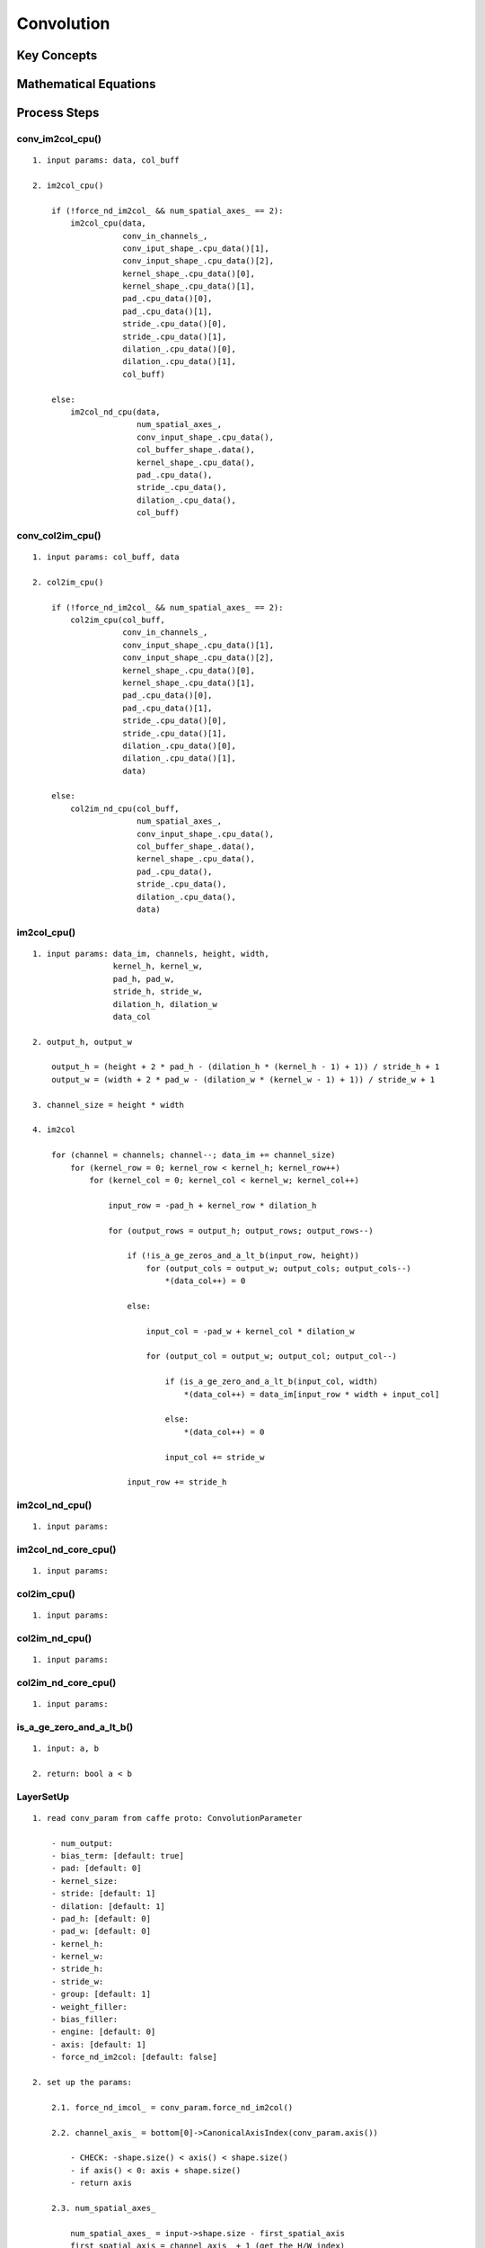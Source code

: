 Convolution
==============================================================================


Key Concepts
------------------------------


Mathematical Equations
------------------------------

Process Steps
------------------------------

conv_im2col_cpu()
~~~~~~~~~~~~~~~~~~~~~~~~~~~~~

::

    1. input params: data, col_buff

    2. im2col_cpu()

        if (!force_nd_im2col_ && num_spatial_axes_ == 2):
            im2col_cpu(data,
                       conv_in_channels_,
                       conv_iput_shape_.cpu_data()[1],
                       conv_input_shape_.cpu_data()[2],
                       kernel_shape_.cpu_data()[0],
                       kernel_shape_.cpu_data()[1],
                       pad_.cpu_data()[0],
                       pad_.cpu_data()[1],
                       stride_.cpu_data()[0],
                       stride_.cpu_data()[1],
                       dilation_.cpu_data()[0],
                       dilation_.cpu_data()[1],
                       col_buff)

        else:
            im2col_nd_cpu(data,
                          num_spatial_axes_,
                          conv_input_shape_.cpu_data(),
                          col_buffer_shape_.data(),
                          kernel_shape_.cpu_data(),
                          pad_.cpu_data(),
                          stride_.cpu_data(),
                          dilation_.cpu_data(),
                          col_buff)

conv_col2im_cpu()
~~~~~~~~~~~~~~~~~~~~~~~~~~~~~

::

    1. input params: col_buff, data

    2. col2im_cpu()

        if (!force_nd_im2col_ && num_spatial_axes_ == 2):
            col2im_cpu(col_buff,
                       conv_in_channels_,
                       conv_input_shape_.cpu_data()[1],
                       conv_input_shape_.cpu_data()[2],
                       kernel_shape_.cpu_data()[0],
                       kernel_shape_.cpu_data()[1],
                       pad_.cpu_data()[0],
                       pad_.cpu_data()[1],
                       stride_.cpu_data()[0],
                       stride_.cpu_data()[1],
                       dilation_.cpu_data()[0],
                       dilation_.cpu_data()[1],
                       data)

        else:
            col2im_nd_cpu(col_buff,
                          num_spatial_axes_,
                          conv_input_shape_.cpu_data(),
                          col_buffer_shape_.data(),
                          kernel_shape_.cpu_data(),
                          pad_.cpu_data(),
                          stride_.cpu_data(),
                          dilation_.cpu_data(),
                          data)


im2col_cpu()
~~~~~~~~~~~~~~~~~~~~~~~~~~~~~

::

    1. input params: data_im, channels, height, width, 
                     kernel_h, kernel_w, 
                     pad_h, pad_w,
                     stride_h, stride_w,
                     dilation_h, dilation_w
                     data_col

    2. output_h, output_w

        output_h = (height + 2 * pad_h - (dilation_h * (kernel_h - 1) + 1)) / stride_h + 1
        output_w = (width + 2 * pad_w - (dilation_w * (kernel_w - 1) + 1)) / stride_w + 1

    3. channel_size = height * width

    4. im2col

        for (channel = channels; channel--; data_im += channel_size)
            for (kernel_row = 0; kernel_row < kernel_h; kernel_row++)
                for (kernel_col = 0; kernel_col < kernel_w; kernel_col++)
                
                    input_row = -pad_h + kernel_row * dilation_h

                    for (output_rows = output_h; output_rows; output_rows--)

                        if (!is_a_ge_zeros_and_a_lt_b(input_row, height))
                            for (output_cols = output_w; output_cols; output_cols--)
                                *(data_col++) = 0

                        else:

                            input_col = -pad_w + kernel_col * dilation_w

                            for (output_col = output_w; output_col; output_col--)

                                if (is_a_ge_zero_and_a_lt_b(input_col, width)
                                    *(data_col++) = data_im[input_row * width + input_col]

                                else:
                                    *(data_col++) = 0

                                input_col += stride_w

                        input_row += stride_h
    

im2col_nd_cpu()
~~~~~~~~~~~~~~~~~~~~~~~~~~~~~

::

    1. input params:


im2col_nd_core_cpu()
~~~~~~~~~~~~~~~~~~~~~~~~~~~~~

::

    1. input params:

col2im_cpu()
~~~~~~~~~~~~~~~~~~~~~~~~~~~~~

::

    1. input params:

col2im_nd_cpu()
~~~~~~~~~~~~~~~~~~~~~~~~~~~~~

::

    1. input params:

col2im_nd_core_cpu()
~~~~~~~~~~~~~~~~~~~~~~~~~~~~~


::

    1. input params:

is_a_ge_zero_and_a_lt_b()
~~~~~~~~~~~~~~~~~~~~~~~~~~~~~

::

    1. input: a, b

    2. return: bool a < b


LayerSetUp
~~~~~~~~~~~~~~~~~~~~~~~~~~~~~

::

    1. read conv_param from caffe proto: ConvolutionParameter

        - num_output: 
        - bias_term: [default: true]
        - pad: [default: 0]
        - kernel_size: 
        - stride: [default: 1]
        - dilation: [default: 1]
        - pad_h: [default: 0]
        - pad_w: [default: 0]
        - kernel_h: 
        - kernel_w:
        - stride_h:
        - stride_w:
        - group: [default: 1]
        - weight_filler: 
        - bias_filler: 
        - engine: [default: 0]
        - axis: [default: 1]
        - force_nd_im2col: [default: false]

    2. set up the params:

        2.1. force_nd_imcol_ = conv_param.force_nd_im2col()

        2.2. channel_axis_ = bottom[0]->CanonicalAxisIndex(conv_param.axis())

            - CHECK: -shape.size() < axis() < shape.size()
            - if axis() < 0: axis + shape.size()
            - return axis

        2.3. num_spatial_axes_

            num_spatial_axes_ = input->shape.size - first_spatial_axis
            first_spatial_axis = channel_axis_ + 1 (get the H/W index)

        2.4. bottom_dim_blob_shape(1, num_spatial_axes_ + 1)

        2.5. spatial_dim_blob_shape(1, std::max(num_spatial_axes_, 1))

        2.6. kernel_shape_

            kernel_shape_.Reshape(spatial_dim_blob_shape)
            int* kernel_shape_data = kernel_shape_.mutable_cpu_data()

            kernel_shape_data[0] = conv_param.kernel_h()
            kernel_shape_data[1] = conv_param.kernel_w()

            or
            
            kernel_shape_data[i] = conv_param.kernel_size(i)

            CHECK: kernel_shape_data[i] > 0

        2.7. stride_

            stride_.Reshape(spatial_dim_blob_shape);
            int* stride_data = stride_.mutable_cpu_data()

            stride_data[0] = conv_param.stride_h()
            stride_data[1] = conv_param.stride_w()
           
            or 

            stride_data[i] = conv_param.stride(i)

            CHECK: stride_data[i] > 0

        2.8. pad_

            pad_.Reshape(spatial_dim_blob_shape)
            int* pad_data = pad_.mutable_cpu_data()

            pad_data[0] = conv_param.pad_h()
            pad_data[1] = conv_param.pad_w()

            or

            pad_data[i] = conv_param.pad(i)


        2.9. dilation_

            dilation_.Reshape(spatial_dim_blob_shape)
            int* dilation_data = dilation_.mutable_cpu_data()

            dilation_data[i] = conv_param.dilation(i) 

        2.10. is_1x1_

            Special case: im2col is the identity for 1x1 convolution with stride 1
            and no padding, so flag for skipping the buffer and transformation

            is_1x1_ = true
            for (int i = 0; i < num_spatial_axes_; ++i)
                is_1x1_ &= kernel_shape_data[i] == 1 && stride_data[i] == 1 && pad_data[i] == 0
                if (!is_1x1_): break

        2.11. channels_

            channels_ = bottom[0]->shape(channel_axis_)

        2.12. num_output_

            num_output_ = this->layer_param_.convolution_param().num_output()
            num_output_ > 0

        2.13. group_

            group_ = this->layer_param_.convolution_param().group()

            CHECK: channels_ % group_ == 0
            CEHCK: num_output_ % group_ == 0

        2.14. conv_in_channels_ & conv_out_channels_

            if (reverse_dimensions())
                conv_out_channels = channels_
                conv_in_channels = num_output_
            else
                conv_out_channels = num_output_
                conv_in_channels = channels_

        2.15. weights (blobs_[0]: filter weights)

            weight_shape(2):
            - weight_shape[0] = conv_out_channels_
            - weight_shape[1] = conv_in_channels_ / group_

            for (int i = 0; i < num_spatial_axes_; ++i)
                weight_shape.push_back(kernel_shape_data[i])

        2.16. bias_term_ (blobs_[1]: biases (optional))

            bias_term_ = this->layer_param_.convolution_param().bias_term()
            bias_shape(bias_term_, num_output_)

        2.17. this->blobs_: weights & biases

            if this->blobs_.size() > 0:

                CHECK: 1 + bias_term_ == this->blobs_.size()
                CHECK: weight_shape == this->blobs_[0]->shape()
                CHECK: bias_term_ && bias_shape == this->blobs_[1]->shape()

            else:

                if (bias_term_): this->blobs_.resize(2)
                else           : this->blobs_.resize(1)

                // initialize and fill the weights
                // shape = output_channels * input_channels_per_group * kernel_h * kernel_w
               this->blobs_[0].reset(new Blob<Dtype>(weight_shape))
               shared_ptr<Filler<Dtype>> weight_filler(GetFiller<Dtype>(this->weight_filler()))
               weight_filler->Fill(this->blobs_[0].get())

               // if necessary, initialize and fill the biases
               this->blobs_[1].reset(new Blob<Dtype>(bias_shape))
               shared_ptr<Filler<Dtype>> bias_filler(GetFiller<Dtype>(this->bias_filler()))
               bias_filler->Fill(this->blobs_[1].get())


        2.18. kernel_dim_

            kernel_dim_ = this->blobs_[0]->count(1)

        2.19. weight_offset_ 

            weight_offset_ = conv_out_channels_ * kernel_dim_ / group_

        2.20. this->param_propagate_down_

            // propagate gradients to the parameters (as directed by backward pass)
            this->param_propagate_down_.resize(this->blobs_.size(), true)


Reshape
~~~~~~~~~~~~~~~~~~~~~~~~~~~~~

::

    1. CHECK: bottom[0].shape_size = first_spatial_axis + num_spatial_axes

        first_spatial_axis = channel_axis_ + 1
        CHECK: bottom[0]->shape.size() == (first_spatial_axis + num_spatial_axes_)

    2. CHECK: bottom[0].channel_axis_ == channels_ 

        num_ = bottom[0]->count(0, channel_axis_)
        CHECK: bottom[0]->shape(channel_axis_) == channels_

    3. CHECK: bottom[0]->shape() == bottom[bottom_id]->shape()

        for 1 to bottom.size():
            CHECK: bottom[0]->shape() == bottom[bottom_id]->shape()

    4. tops_shape

        bottom_shape_ = &bottom[0]->shape()
        output_shape_ = compute_output_shape()
        top_shape(bottom[0]->shape.begin(), bottom[0]->shape().begin() + channel_axis_)
        top_shape.push_back(num_output_)

        for i = 0 to num_spatial_axes_:
            top_shape.push_back(output_shape_[i])


    4. top->reshape()

        for top_id = 0 to top.size():
            top[top_id]->Reshape(top_shape)


    5. conv_out_spatial_dim_

        if reverse_dimensions():
            conv_out_spatial_dim_ = bottom[0]->count(first_spatial_axis)
        else:
            conv_out_spatial_dim_ = top[0]->count(first_spatial_axis)

    6. col_offset_

        col_offset_ = kernel_dim_ * conv_out_spatial_dim_

    7. output_offset_

        output_offset_ = conv_out_channels_ * conv_out_spatial_dim_ / group_

    8. conv_input_shape_

        vector<int> bottom_dim_blob_shape(1, num_spatial_axes_ + 1)
        conv_input_shape_.Reshape(bottom_dim_blob_shape)

        conv_input_shape_data = conv_input_shape_.mutable_cpu_data()
        for i = 0 to num_spatial_axes_ + 1:
            if reverse_dimensions(): conv_input_shape_data[i] = top[0]->shape(channel_axis_ + i)
            else                   : conv_input_shape_data[i] = bottom[0]->shape(channel_axis_ + i)

    9. col_buffer_shape_

        // im2col: only hold one image at a time
        //         if 1x1 convolution, unused to save memory
        col_buffer_shape_.clear()
        col_buffer_shape_.push_back(kernel_dim_ * group_)

        for i = 0 to num_spatial_axes_:
            if reverse_dimensions(): col_buffer_shape_.push_back(input_shape(i+1))
            else                   : col_buffer_shape_.push_back(output_shape_[i])

    10. col_buffer_

        col_buffer_.Reshape(col_buffer_shape_)

    11. bottom_dim_, top_dim_

        bottom_dim_ = bottom[0]->count(channel_axis_)
        top_dim_ = top[0]->count(channel_axis_)

    12. num_kernels_im2col_, num_kernels_col2im_

        num_kernels_im2col_ = conv_in_channels_ * conv_out_spatial_dim_
        num_kernels_col2im_ = reverse_dimensions() ? top_dim_ : bottom_dim_


    13. out_spatial_dim_

        out_spatial_dim_ = top[0]->count(first_spatial_axis)

    14. bias_multiplier_

        if (bias_term_):
            bias_multiplier_shape(1, out_spatial_dim_)
            bias_multiplier_.Reshape(bias_multiplier_shape)
            caffe_set(bias_multiplier_.count(), Dtype(1), bias_multiplier_.mutable_cpu_data())

compute_output_shape()
~~~~~~~~~~~~~~~~~~~~~~~~~~~~~

::

    1. get kernel_shape_data, stride_data, pad_data, dilation_data

        kernel_shape_data = this->kernel_shape_.cpu_data()
        stride_data = this->stride_.cpu_data()
        pad_data = this->pad_.cpu_data()
        dilation_data = this->dilation_.cpu_data()
        this->output_shape_.clear()

    2. output_shape_

        for i = 0 to num_spatial_axes_:
            input_dim = this->input_shape(i+1)
            kernel_extent = dilation_data[i] * (kernel_shape_data[i] - 1) + 1
            output_dim = (input_dim + 2 * pad_data[i] - kernel_extent) / stride_data[i] + 1
            this->output_shape_.push_back(output_dim)


forward_cpu_gemm()
~~~~~~~~~~~~~~~~~~~~~~~~~~~~~

::

    1. input params: input, weights, output, skip_im2col

    2. im2col -> col_buff

        col_buff = input
        
        if (!is_1x1_)
            if !skip_im2col
                conv_im2col_cpu(input, col_buffer_.mutable_cpu_data())
            col_buff = col_buffer_.cpu_data()

    3. caffe_cpu_gemm()

        for group = 0 to group_:
            caffe_cpu_gemm(no, no, conv_out_channels_ / group_, 
                                   conv_out_spatial_dim_,
                                   kernel_dim_,
                                   1,
                                   weights + weight_offset_ * g,
                                   col_buff + col_offset_ * g,
                                   0,
                                   output + output_offset_ * g)


forward_cpu_bias()
~~~~~~~~~~~~~~~~~~~~~~~~~~~~~

::

    1. input params: output, bias

    2. caffe_cpu_gemm()

        caffe_cpu_gemm(no, no, num_output_,
                               out_spatial_dim_,
                               1,
                               1,
                               bias,
                               bias_multiplier_.cpu_data(),
                               1,
                               output)


backward_cpu_gemm()
~~~~~~~~~~~~~~~~~~~~~~~~~~~~~

::

    1. input params: output, weights, input

    2. col_buff

        col_buff = col_buffer_.mutable_cpu_data()
        if (is_1x1_): col_buff = input

        for group = 0 to group_:
            caffe_cpu_gemm(yes, no, kernel_dim_,
                                    conv_out_spatial_dim_,
                                    conv_out_channels_ / group_,
                                    1,
                                    weights + weight_offset_ * g,
                                    output + output_offset_ * g,
                                    0,
                                    col_buff + col_offset_ * g)

    3. conv_col2im_cpu(col_buff, input)

        if (!is_1x1_):
            conv_col2im_cpu(col_buff, input)

weight_cpu_gemm()
~~~~~~~~~~~~~~~~~~~~~~~~~~~~~

::

    1. input params: input, output, weights

    2. col_buff

        col_buff = input
    
        if (!is_1x1_):
            conv_im2col_cpu(input, col_buffer_.mutable_cpu_data())
            col_buff = col_buffer_.cpu_data()

    3. caffe_cpu_gemm()

        caffe_cpu_gemm(no, yes, conv_out_channels_ / group_,
                                kernel_dim_,
                                conv_out_spatial_dim_,
                                1,
                                output + output_offset_ * g,
                                col_buff + col_offset_ * g,
                                1,
                                weights + weight_offset_ * g)

backward_cpu_bias()
~~~~~~~~~~~~~~~~~~~~~~~~~~~~~

::

    1. input params: bias, input

    2. caffe_cpu_gemv()

        caffe_cpu_gemv(no, num_output_,
                           out_spatial_dim_,
                           1,
                           input,
                           bias_multiplier_.cpu_data(),
                           1,
                           bias)


Forward_cpu()
~~~~~~~~~~~~~~~~~~~~~~~~~~~~~

::

    1. input params: bottom, top

    2. weight

        weight = this->blobs_[0]->cpu_data()

    3. forward

        for i = 0 to bottom.size():

            bottom_data = bottom[i]->cpu_data()
            top_data = top[i]->mutable_cpu_data()

            for n = 0 to num_:
                forward_cpu_gemm(bottom_data + n * bottom_dim_,
                                 weight,
                                 top_data + n * this->top_dim_)

            if (bias_term_):
                bias = blobs_[1]->cpu_data()
                forward_cpu_bias(top_data + n * top_dim_, bias)


Backward_cpu()
~~~~~~~~~~~~~~~~~~~~~~~~~~~~~

::

    1. input params: top, propagate_down, bottom

    2. weight, weight_diff

        weight = this->blobs_[0]->cpu_data()
        weight_diff = this->blobs_[0]->mutable_cpu_diff()

    3. backward

        for i = 0 top.size():
            top_diff = top[i]->cpu_diff()
            bottom_data = bottom[i]->cpu_data()
            bottom_diff = bottom[i]->mutable_cpu_diff()
    
            // bias graident, if necessary
            if (bias_term_ && param_propagate_down_[1]):
                bias_diff = blobs_[1]->mutable_cpu_diff()
       
                for n = 0 to num_:
                    backward_cpu_bias(bias_diff, top_diff + n * top_dim_)

            if (param_propagate_down_[0] || propagate_down[i])

                for n = 0 to num_:
                    if param_propagate_down_[0]:
                        weight_cpu_gemm(bottom_data + n * bottom_dim_,
                                        top_diff + n * top_dim_,
                                        weight_diff)

                    if (propagate_down[i]):
                        backward_cpu_gemm(top_diff + n * top_dim_,
                                          weight,
                                          bottom_diff + n * bottom_dim_)

Forward
~~~~~~~~~~~~~~~~~~~~~~~~~~~~~

- image: (800, 600)
- padding: (1, 1)
- channels: (R,G,B)

- kernel: (3, 3)
- stride: (1, 1)
- dilation: (1, 1)

Calculations:

- # of outputs = (W - F + 2P)/S + 1
- spatial_size: [h, w]
- padding_size: [h, w]
- kernel_size: [h, w]
- stride_size: [h, w]
- n_outputs_w = (spatial_w - kernel_w + 2 * padding_w) / stride_w + 1
- n_outputs_h = (spatial_h - kernel_h + 2 * padding_h) / stride_h + 1

# of parameters:

- image: [3, 32, 32]
- kernel: [5, 5]
- stride: [1, 1]
- padding: [2, 2]
- # of kernels: 10
- # of params = ((kernel_h * kernel_w * channels) + 1) * # of kernels = ((5*5*3)+1)*10 = 760 
- 1 for bias

For example:

# of feature maps:

- kernel size: (32, 16, 16)
- image: (256, 256)
- # of feature maps: 32 * (image_size - kernel_size + 1) = 32 * (256 - 16 + 1) = (32, 241, 241)

# of feature maps:

- spatial_size: [800, 600]
- kernel_size: [3, 3]
- padding_size: [1, 1]
- stride_size: [1, 1]
- n_outputs_w = (800 - 3 + 2 * 1) / 1 + 1 = 800
- n_outputs_h = (600 - 3 + 2 * 1) / 1 + 1 = 600

::

    1. initialization

        weight =
        
        for bottom.size
            bottom_data =
            top_data = 

            for (int n = 0; n < this->num_; ++n)
                forward_cpu_gemm(bottom_data + n * this->bottom_dim_,
                                 weight,
                                 top_data + n * this->top_dim_)

            if (this->bias_term_)
                bias = this->blobs_[1]->cpu_data()
                this->forward_cpu_bias(top_data + n * this->top_dim_, bias)


    2. forward_cpu_gemm


       2.1. im2col

        col_buff = input

        if (!is_1x1_)
            if (!skip_im2col)
                conv_im2col_cpu(input, col_buffer_)
            col_buff = col_buffer_

            # conv_im2col_cpu
            if (!force_nd_im2col_ && num_spatial_axes_ == 2):
                im2col_cpu()
            else:
                im2col_nd_cpu()

            2.1.1. im2col_cpu()

                output_h = (height + 2 * pad_h - (dilation_h * (kernel_h - 1) + 1)) / stride_h + 1
                output_w = (width + 2 * pad_w - (dilation_w * (kernel_w - 1) + 1)) / stride_w + 1
        
                channel_size = height * width
                for channels:
                for kernel_row:
                for kernel_col:
                    input_row = -pad_h + kernel_row * dilation_h
                    for output_rows:
                       if (!is_a_ge_zero_and_a_lt_b(input_row, height))
                         for output_cols:
                           *(data_col++) = 0
                       else:
                         input_col = -pad_w + kernel_col * dilation_w
                         for output_cols:
                           

            2.1.2. im2col_nd_cpu()
                kIm2Col = true
                im2col_nd_core_cpu()

      2.2. conv

        for group_: (g)

            C: = (weights + weight_offset_ * g ) * (col_buff + col_offset_ * g)
            - weights: [conv_out_channels_ / group_, conv_out_spatial_dim_]
            - X: [conv_out_spatial_dim, kernel_dim_]

            gemm():
            - M: conv_out_channels_ / group_
            - N: conv_out_spatial_dim_
            - K: kernel_dim_
            - alpha: 1
            - A: weights + weight_offset_ * g
            - B: col_buff + col_offset_ * g
            - beta: 0
            - C: output + output_offset_ * g


    3. forward_cpu_bias

        output = bias * bias_multiplier_ + output
        - bias: [num_output_, out_spatial_dim_]
        - bias_multiplier: [out_spatial_dim, 1]

        gemm():
        - M: num_output_
        - N: out_spatial_dim_
        - K: 1
        - alpha: 1
        - A: bias
        - B: bias_multiplier_
        - beta: 1
        - C: output


Backward
~~~~~~~~~~~~~~~~~~~~~~~~~~~~~

Source Codes
------------------------------


Test Examples
------------------------------
